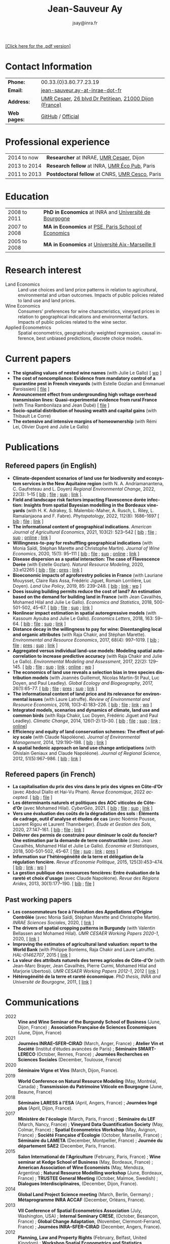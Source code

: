#+TITLE:                Jean-Sauveur Ay
#+AUTHOR:               jsay@inra.fr
#+EXPORT_FILE_NAME: index
#+STARTUP:          fold
#+LaTeX_CLASS:      CuriVitae
#+OPTIONS:          LaTeX:t tags:nil num:nil H:5 toc:nil html-postamble:t
#+LANGUAGE:         en
#+STARTUP:          hideblocks
#+DRAWERS:          PROPERTIES BABEL HTML
:HTML:
#+HTML_HEAD: <link rel="stylesheet" type="text/css" href="style.css"/>
#+HTML_HEAD: <base target="_blank">
#+ATTR_HTML: :rules none
:END:

#+HTML: <a target="_blank" rel="noopener noreferrer" href="index.pdf">[Click here for the .pdf version]</a>

* Code for export                            :noexport:
** LaTeX

#+begin_src emacs-lisp :eval yes :results silent
(add-to-list 'org-latex-classes
	     '("CuriVitae"
	       "\\documentclass[11pt, a4paper]{./style}
                  [NO-DEFAULT-PACKAGES]
                  \\usepackage{natbib}
                  \\usepackage{comment, csquotes}
                  \\usepackage[adobe-utopia]{mathdesign}
                  \\let\\progstruct=\\texttt
                  \\newcommand{\\progexample}[1]{{\\ttfamily\\small #1}}"
	       ("\\titre{%s}"                 . "\\titre{%s}"    )
	       ("\\soustitre{%s}"             . "\\soustitre{%s}" )))
#+end_src

** HTML
*** tables

#+begin_src emacs-lisp :eval yes :results silent
(setq org-html-table-default-attributes
      '(:border "0" :cellspacing "0" :cellpadding "6" :rules "none" :frame "none"))
#+end_src

*** Postamble

#+begin_src emacs-lisp  :eval yes :results silent
(setq org-html-postamble-format
      '(("en"
	 "<p class=\"date\">Last modification: %T </p>\n <p class=\"date\">Generated by %c </p>
          <p class=\"date\">Css style file <a href=\"https://jsay.github.io/website/style.css\">here</a> (adapted from <a href=\"https://gongzhitaao.org/orgcss/org.css\">orgcss</a>)</p>")))
#+end_src

* README                                     :noexport:
  :PROPERTIES:
  :EXPORT_FILE_NAME: README
  :END:
** Use

   1. Modifications only made on the file =Main.org=
   2. The data are exported to =index.html= and =index.pdf= (see
      =/emacs-config/= repository)
   3. =style.css= and =style.cls= are custom templates for html and
      pdf export

* Contact Information

| *Phone:*     | 00.33.(0)3.80.77.23.19                                 |
| *Email:*     | [[mailto:jean-sauveur.ay@inrae.fr][jean-sauveur.ay-at-inrae-dot-fr]]                        |
| *Address:*   | [[https://www2.dijon.inrae.fr/cesaer/en/axis/][UMR Cesaer]], [[https://www.google.com/maps/?q%3D47.3097819,5.0644835][26 blvd Dr Petitjean]], [[https://www.google.com/maps/place/21000+Dijon/][21000 Dijon (France)]] |
| *Web pages:* | [[http://github.com/jsay/][GitHub]] / [[https://www2.dijon.inrae.fr/cesaer/membres/jean-sauveur-ay/][Official]]

* Professional experience

| 2014 to now  | *Researcher* at INRAE, [[https://www2.dijon.inrae.fr/cesaer/en/axis/][UMR Cesaer]], Dijon       |
| 2013 to 2014 | *Research fellow* at INRA, [[https://www6.versailles-grignon.inrae.fr/economie_publique_eng/][UMR Éco Pub]], Paris  |
| 2011 to 2013 | *Postdoctoral fellow* at CNRS, [[http://cesco.mnhn.fr/en][UMR Cesco]], Paris |

* Education

| 2008 to 2011 | *PhD in Economics* at INRA and [[http://en.u-bourgogne.fr/][Université de Bourgogne]] |
| 2007 to 2008 | *MA in Economics* at [[https://www.parisschoolofeconomics.eu/en/][PSE, Paris School of Economics]]    |
| 2005 to 2008 | *MA in Economics* at [[https://www.amse-aixmarseille.fr/en][Université Aix-Marseille II]]       |

* Research interest

  - Land Economics :: Land use choices and land price patterns in
    relation to agricultural, environmental and urban
    outcomes. Impacts of public policies related to land use and land
    prices.
  - Wine Economics :: Consumers' preferences for wine characteristics,
    vineyard prices in relation to geographical indications and
    environmental factors. Impacts of public policies related to the
    wine sector.
  - Applied Econometrics :: Spatial econometrics, geographically
    weighted regression, causal inference, best unbiased predictions,
    discrete choice models.

* Current papers

   - *The signaling values of nested wine names* (with Julie Le
     Gallo) [ [[https://wine-economics.org/wp-content/uploads/2021/05/AAWE_WP265.pdf][wp]] ] 
   - *The cost of noncompliance: Evidence from mandatory control of a
     quarantine pest in French vineyards* (with Estelle Gozlan and
     Emmanuel Paroissien) [ [[file:doc/RISCA-FILE.pdf][file]] ]
   - *Announcement effect from undergrounding high voltage overhead
     transmission lines:* *Quasi-experimental evidence from rural
     France* (with Tina Rambonilaza and Jean Dubé) [ [[file:doc/HVTOL-FILE.pdf][file]] ]
   - *Socio-spatial distribution of housing wealth and capital gains*
     (with Thibault Le Corre)
   - *The extensive and intensive margins of homeownership* (with Rémi
     Lei, Olivier Dupré and Julie Le Gallo)

* Publications
** Refereed papers (in English)

   - *Climate-dependent scenarios of land use for biodiversity and
     ecosystem services in the New Aquitaine region* (with
     N. A. Andriamanantena, C. Gaufreteau and L. Doyen) /Regional
     Environmental Change/, 2022, 22(3): 1--15 [ [[file:bib/MDFD.bib][bib]] ; [[file:doc/CDSA-FILE.pdf][file]] ; [[file:doc/CDSA-SUP.pdf][sup]] ;
     [[https://link.springer.com/article/10.1007/s10113-022-01964-6][link]] ].
   - *Field and landscape risk factors impacting Flavescence dorée
     infection:* *Insights from spatial Bayesian modelling in the
     Bordeaux vineyards* (with H. K. Adrakey, S. Malembic-Maher,
     A. Rusch, L. Riley, L. Ramalanjaona and
     F. Fabre). /Phytopatology/, 2022, 112(8): 1686--1697 [ [[file:bib/MDFD.bib][bib]] ; [[file:doc/MDFD-FILE.pdf][file]]
     ; [[https://apsjournals.apsnet.org/doi/10.1094/PHYTO-10-21-0449-R][link]] ]
   - *The informational content of geographical
     indications*. /American Journal of Agricultural Economics/, 2021,
     103(2): 523--542 [ [[file:bib/GEOIND.bib][bib]] ; [[file:doc/GEOIND-FILE.pdf][file]] ; [[file:doc/GEOIND-SUP.pdf][sup]] ; [[https://github.com/jsay/geoInd/][online]] ; [[https://onlinelibrary.wiley.com/doi/full/10.1111/ajae.12100][link]] ]
   - *Willingness-to-pay for reshuffling geographical indications*
     (with Monia Saïdi, Stéphan Marette and Christophe
     Martin). /Journal of Wine Economics/, 2020, 15(1): 95--111 [ [[file:bib/RFGI.bib][bib]]
     ; [[file:doc/RFGI-FILE.pdf][file]] ; [[file:doc/RFGI-SUP.pdf][sup]] ; [[https://github.com/jsay/reshufGI/][online]] ; [[https://www.cambridge.org/core/journals/journal-of-wine-economics/article/abs/willingnesstopay-for-reshuffling-geographical-indications/FD4DB1BCA54C1E204773BF861965BEBD][link]] ]
   - *Disease dispersion as a spatial interaction: The case of
     Flavescence Dorée* (with Estelle Gozlan). /Natural Resource
     Modeling/, 2020, 33:e12265 [ [[file:bib/SPFD.bib][bib]] ; [[file:doc/SPFD-FILE.pdf][file]] ; [[file:doc/SPFD-PRES.pdf][pres]] ; [[https://onlinelibrary.wiley.com/doi/full/10.1111/nrm.12265][link]] ]
   - *Bioeconomic impacts of agroforestry policies in France* (with
     Lauriane Mouysset, Claire Rais Assa, Frédéric Jiguet, Romain
     Lorrilière, Luc Doyen). /Land Use Policy/, 2019, 85: 239--248.  [
     [[file:bib/BIOFOR.bib][bib]] ; [[https://www.sciencedirect.com/science/article/abs/pii/S0264837718308160][link]] ;  [[http://cahiersdugretha.u-bordeaux4.fr/2017/2017-05.pdf][wp]] ]
   - *Does issuing building permits reduce the cost of land? An
     estimation based on the demand for building land in France* (with
     Jean Cavailhès, Mohamed Hilal and Julie Le Gallo). /Economics and
     Statistics/, 2018, 500-501-502, 45--67.  [ [[file:bib/PCPX.bib][bib]] ; [[file:doc/PCPX-FILE.pdf][file]] ; [[file:doc/PCPX-SUP.pdf][sup]] ;
     [[https://insee.fr/en/statistiques/3621981?sommaire=3622133][link]] ]
   - *Nonlinear impact estimation in spatial autoregressive models*
     (with Kassoum Ayouba and Julie Le Gallo). /Economics Letters/,
     2018, 163: 59--64. [ [[file:bib/NLSP.bib][bib]] ; [[file:doc/NLSP-FILE.pdf][file]] ; [[file:doc/NLSP-SUP.pdf][sup]] ; [[https://www.sciencedirect.com/science/article/pii/S0165176517304846][link]] ]
   - *Distance decay in the willingness to pay for wine: Disentangling
     local and organic attributes* (with Raja Chakir, and Stéphan
     Marette). /Environmental and Resource Economics/, 2017, 68(4):
     997--1019. [\nbsp{}[[file:bib/DWTP.bib][bib]] ; [[file:doc/DWTP-FILE.pdf][file]] ; [[file:doc/DWTP-PRES.pdf][pres]] ; [[file:doc/DWTP-SUP.pdf][sup]] ; [[https://link.springer.com/article/10.1007/s10640-016-0057-8][link]] ]
   - *Aggregated versus individual land-use models: Modeling spatial
     autocorrelation to increase predictive accuracy* (with Raja
     Chakir and Julie Le Gallo). /Environmental Modeling and
     Assessment/, 2017, 22(2): 129--145. [ [[file:bib/LUMP.bib][bib]] ; [[file:doc/LUMP-FILE.pdf][file]] ; [[file:doc/LUMP-SUP.pdf][sup]] ; [[https://link.springer.com/article/10.1007/s10666-016-9523-5][link]] ;
     [[https://github.com/jsay/spatial-pred-R][online]] ;  [[https://www6.versailles-grignon.inra.fr/economie_publique/Media/fichiers/Working-Papers/Working-Papers-2014/WP_2014_02][wp]] ]
   - *The economics of land use reveals a selection bias in tree
     species distribution models* (with Joannès Guillemot, Nicolas
     Martin-St Paul, Luc Doyen, and Paul Leadley). /Global Ecology and
     Biogeography/, 2017, 26(1):65--77. [ [[file:bib/NTSDM.bib][bib]] ; [[file:doc/NTSDM-FILE.pdf][file]] ; [[file:doc/NTSDM-PRES.pdf][pres]] ; [[file:doc/NTSDM-SUP.pdf][sup]] ;
     [[https://onlinelibrary.wiley.com/doi/abs/10.1111/geb.12514][link]] ]
   - *The informational content of land price and its relevance for
     environmental issues* (with Laure Latruffe). /Review of
     Environmental and Resource Economics/, 2016, 10(3-4):183--226. [
     [[file:bib/RLP.bib][bib]] ; [[file:doc/RLP-FILE.pdf][file]] ; [[https://www.nowpublishers.com/article/Details/IRERE-0086][link]] ; [[http://www.ceps.be/book/empirical-content-present-value-model-survey-instrumental-uses-farmland-prices.html][wp]] ]
   - *Integrated models, scenarios and dynamics of climate, land use
     and common birds* (with Raja Chakir, Luc Doyen, Frédéric Jiguet
     and Paul Leadley). /Climatic Change/, 2014, 126(1-2):13--30. [
     [[file:bib/CILE.bib][bib]] ; [[file:doc/CILE-FILE.pdf][file]] ; [[file:doc/CILE-SUP.pdf][sup]] ; [[https://link.springer.com/article/10.1007/s10584-014-1202-4][link]] ; [[https://mobilis-a4ac2.firebaseapp.com/index.html][online]]]
   - *Efficiency and equity of land conservation schemes: The effect
     of policy scale* (with Claude Napoléone). /Journal of
     Environmental Management/, 2014, 129:190--198. [ [[file:bib/EELC.bib][bib]] ; [[http://www.sciencedirect.com/science/article/pii/S0301479713004829][link]] ]
   - *A spatial hedonic approach on land use change anticipations*
     (with Ghislain Geniaux and Claude Napoléone). /Journal of
     Regional Science/, 2012, 51(5):967--986. [ [[file:bib/SPHED.bib][bib]] ; [[http://onlinelibrary.wiley.com/doi/10.1111/j.1467-9787.2011.00721.x/abstract][link]] ]

** Refereed papers (in French)

   - *La capitalisation du prix des vins dans le prix des vignes en
     Côte-d’Or* (avec Abdoul Diallo et Hai-Vu Pham). /Revue
     Économique/, 2022 /accepted/. [ [[file:bib/DNPA.bib][bib]] ; [[file:doc/VINPX-FILE.pdf][file]] ]
   - *Les déterminants naturels et politiques des AOC viticoles de
     Côte-d’Or* (avec Mohamed Hilal). /CyberGéo/, 2021. [ [[file:bib/DNPA.bib][bib]] ; [[file:doc/DNPA-FILE.pdf][file]] ;
     [[file:doc/DNPA-SUP.pdf][sup]] ; [[https://journals.openedition.org/cybergeo/36443][link]] ]
   - *Vers une évaluation des coûts de la dégradation des sols :
     Éléments de cadrage, outil d'analyse et études de cas* (avec
     Noémie Pousse, Laurent Rigou et Laurent Thannberger). /Étude et
     Gestion des Sols/, 2020, 27:147--161. [ [[file:bib/GPRF.bib][bib]] ; [[file:doc/ECOSOL-FILE.pdf][file]] ; [[https://www.afes.fr/publications/revue-etude-et-gestion-des-sols/volume-27-numero-1/][link]] ]
   - *Délivrer des permis de construire pour diminuer le coût du
     foncier? Une estimation par la demande de terre constructible*
     (avec Jean Cavailhès, Mohamed Hilal et Julie Le Gallo).
     /Économie et Statistiques/, 2018, 500-501-502, 45--67. [ [[file:doc/PCPXf-FILE.pdf][file]] ;
     [[file:doc/PCPX-SUP.pdf][sup]] ; [[https://insee.fr/fr/statistiques/3621977?sommaire=3622116][link]] ; [[file:doc/PCPXf-PRES.pdf][pres]] ]
   - *Information sur l'hétérogénéité de la terre et délégation de la
     régulation foncière.* /Revue d'Économie Politique/, 2015,
     125(3):453--474. [ [[file:bib/IFHT.bib][bib]] ; [[https://www.cairn.info/revue-d-economie-politique-2015-3-page-453.htm][link]] ; [[http://ideas.repec.org/p/ceo/wpaper/32.html][wp]] ]
   - *La gestion publique des ressources foncières: Entre évaluation
     de la rareté et choix d'usage* (avec Claude Napoléone). /Revue
     des Régions Arides/, 2013, 30(1):177--190. [ [[file:bib/GPRF.bib][bib]] ; [[https://www.researchgate.net/profile/Claude_Napoleone/publication/268075060_La_gestion_publique_des_ressources_foncieres_entre_evaluation_de_la_rarete_et_choix_d'usages/links/5460bdd20cf295b5616376de/La-gestion-publique-des-ressources-foncieres-entre-evaluation-de-la-rarete-et-choix-dusages.pdf][file]] ]

** Past working papers

   - *Les consommateurs face à l’évolution des Appellations d’Origine
     Contrôlée* (avec Monia Saïdi, Stéphan Marette and Christophe
     Martin). /INRAE Sciences Sociales/, 2020, [ [[https://ageconsearch.umn.edu/record/305806][link]] ]
   - *The drivers of spatial cropping patterns in Burgundy* (with
     Valentin Bellassen and Mohamed Hilal). /UMR CESAER Working Papers
     2020-1/, 2020, [ [[https://hal.inrae.fr/hal-02894116][link]] ]
   - *Improving the estimates of agricultural land valuation: report
     to the World Bank* (with Philippe Bontems, Raja Chakir and Laure
     Latruffe). /HAL-01462707/, 2015 [ [[https://hal.archives-ouvertes.fr/hal-01462707][link]] ] 
   - *La valeur des attributs naturels des terres agricoles de
     Côte-d'Or* (with Jean-Marc Brayer, Jean Cavailhès, Pierre Curmi,
     Mohamed Hilal and Marjorie Ubertosi). /UMR CESAER Working Papers
     2012-1/, 2012 [ [[http://ideas.repec.org/p/ceo/wpaper/33.html][link]] ]
   - *Hétérogénéité de la terre et rareté économique*. /PhD thesis,
     INRA and Université de Bourgogne/, 2011, [ [[http://tel.archives-ouvertes.fr/tel-00629142/en/][link]] ] 

* Communications

  - 2022 :: *Vine and Wine Seminar of the Burgundy School of Business*
    (June, Dijon, France) ; *Association Française de Sciences
    Économiques* (June, Dijon, France)
  - 2021 :: *Journées INRAE--SFER--CIRAD* (March, Anger, France) ;
    *Atelier Vin et Société* (Institut d’études avancées de Paris) ;
    *Séminaire SMART-LERECO* (October, Rennes, France) ; *Journées
    Recherches en Sciences Sociales* (December, Toulouse, France)
  - 2020 :: *Séminaire Vigne et Vins* (March, Dijon, France).
  - 2019 :: *World Conference on Natural Resource Modeling* (May,
    Montréal, Canada) ; *Transmission du Patrimoine Viticole en
    Bourgogne* (June, Beaune, France)
  - 2018 :: *Séminaire LARESS à l'ESA* (April, Angers, France) ;
    *Journées Ingé plus* (April, Dijon, France).
  - 2017 :: *Ministère de l'écologie* (March, Paris, France) ;
    *Séminaire du LEF* (March, Nancy, France) ; *Vineyard Data
    Quantification Society* (May, Colmar, France) ; *Spatial
    Econometrics Workshop* (May, Avignon, France) ; *Société Française
    d'Écologie* (October, Marseille, France) ; *Séminaire du LAMETA*
    (December, Montpellier, France) ; *Journée du département SAE2*
    (December, Paris, France).
  - 2015 :: *Salon International de l'Agriculture* (February, Paris,
    France) ; *Wine seminar at Kedge School of Business* (May,
    Bordeaux, France) ; *American Association of Wine Economists*
    (May, Mendoza, Argentina) ; *Natural Resource Modelling workshop*
    (June, Bordeaux, France) ; *TRUSTEE General Meeting* (October,
    Malmoe, Swedish) ; *Dialogues Interdisciplinaires*, (December,
    Dijon, France).
  - 2014 :: *Global Land Project Science meeting* (March, Berlin,
    Germany) ; *Métaprogramme INRA ACCAF* (December, Orléans, France).
  - 2013 :: *VII Conference of Spatial Econometrics Association*
    (July, Washington, USA) ; *Internal Seminary CRESE*, (October,
    Besançon, France) ; *Global Change Adaptation*, (November,
    Clermont-Ferrand, France) ; *Journées INRA--SFER--CIRAD*
    (December, Angers, France).
  - 2012 :: *Planning, Law and Property Rights* (February, Belfast,
    United Kingdom) ; *Workshop Spatial Econometrics and Statistics*
    (November, Avignon, France) ; *Journées INRA--SFER--CIRAD*
    (December, Toulouse, France).
  - 2010 :: *Internal Seminary Ecodéveloppement* (October, Avignon,
    France).
  - 2009 :: *EAAE Ph.D. Workshop* (September, Giessen, Germany) ;
    *Journées d'Étude des Sols* (May, Strasbourg, France).
  - 2008 :: *Journées INRA--SFER--CIRAD* (December, Lille, France).

* Other activities
** Research programs

   - [[https://ejpsoil.eu/soil-research/serena][SERENA]] (2022-2025) funded by EJP SOIL, European Joint Program
   - [[https://anr.fr/Project-ANR-21-CE03-0007][LOCUS]] (2022-2025) funded by ANR, /Agence Nationale de la
     Recherche/
   - [[https://www.ademe.fr/en/frontpage/][OMISEP]] (2022-2024) funded by /ADEME/, /Agence de la Transition
     Écologique/
   - [[http://www.ubfc.fr/pubprivlands/][PubPrivLands]] (2019-2021) funded by /Région Bourgogne
     Franche-Comté (ISIT-BFC)/
   - [[https://www.plan-deperissement-vigne.fr/travaux-de-recherche/programmes-de-recherche/risca][Risca]] (2019-2021) funded by /Plan National Dépérissement du
     Vignoble/
   - [[https://www.trustee-project.eu/][Trustee]] (2013-2017) funded by EU FP7, ERA-NET RURAGRI program
   - [[https://www.fondationbiodiversite.fr/en/][Mobilis]] (2012-2013) funded by FRB, /Fondation pour la Recherche
     sur la Biodiversité/
   - [[http://www.gessol.fr/content/integrer-la-valeur-epuratrice-de-sols-hydromorphes-dans-leur-usage-quelles-strategies-d-inte][EcoSolHydro]] (2011-2012) funded by ADEME and MEEDE, from GESSOL
     program

** Teaching experience

| *Course*       | *Place*                | *Hours* | *Formation* | *Period*           |
|----------------+------------------------+---------+-------------+--------------------|
| Land Economics | Univ. of Franche-Comté |       6 | Postgrad.   | 2023 (1 yrs)       |
| Econometrics   | SciencesPo Dijon       |   24/48 | Undergrad.  | 2018--2023 (5 yrs) |
| Economics      | SciencesPo Dijon       |      48 | Undergrad.  | 2016--2021 (5 yrs) |
| Econometrics   | AgroParisTech          |      24 | Postgrad.   | 2012--2017 (5 yrs) |
| Econometrics   | Univ. of Franche-Comté |      18 | Postgrad.   | 2012--2017 (5 yrs) |
| Microeconomics | Univ. of Burgundy      |      14 | Undergrad.  | 2010--2011 (1 yrs) |
|----------------+------------------------+---------+-------------+--------------------|

** Referee reports

#+LaTeX: \vspace{.5cm}

   Acta Oeconomica (1), Ecological Economics (2), Économie et
   Statistique (2), Économie Rurale (2), Environmental and Resource
   Economics (1), European Review of Agricultural Economics (3),
   International Journal of Geographical Information Science (1),
   International Journal of Strategic Property Management (1), Journal
   of Environmental Management (3), Plos One (1), Regional Studies
   (1), Review of Agricultural, Food and Environmental Studies (1),
   Revue Économique (1), Revue d'Économie Régionale et Urbaine (3),
   Spatial Economic Analysis (2), Spatial Statistics (1),
   Sustainability (1).

#+LaTeX: \vspace{.5cm}

** Miscellaneous

   - Consultant and Expert for INAO, the French National Institute of
     the Signs of Quality and Origin.
   - Consultant for Inter-Rhône, the professional organization of the
     wine producers and traders from Rhône Valley.
   - Member of the scientific committee of RNEST, a national network
     about the management of soil quality.
   - Expert in a scientific team about "Artificialized land and
     artificialization processes: determinants, impacts and levers for
     action" [ [[https://www.inrae.fr/actualites/sols-artificialises-processus-dartificialisation-sols][website]] ].
   - Member of the scientific committee of the Workshop on Spatial
     Econometrics and Statistics.
   - Family activities: [[https://distillerie-mazy.fr/][Distillerie Mazy]] in Burgundy and [[https://www.gigondas-vin.com/vigneron/domaine-raspail-ay/][Domaine
     Raspail-Ay]] in Rhône Valley.

* Credits                                    :noexport:
# now directly put in html-postamble, kept for memory

  Last modification: {{{time(%Y-%m-%d)}}}

  [[https://www.gnu.org/software/emacs/][Emacs]] src_emacs-lisp[:results raw]{(substring emacs-version)},
  [[https://orgmode.org][org-mode]] src_emacs-lisp[:results raw]{(org-version)}

  CSS file here, adapted from [[https://github.com/gongzhitaao/orgcss/blob/master/org.css][orgcss]]
